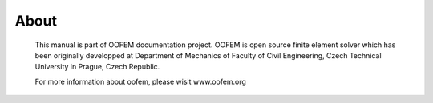 About
=====

  This manual is part of OOFEM documentation project. OOFEM is open source finite element solver which has been originally developped at
  Department of Mechanics of Faculty of Civil Engineering, Czech Technical University in Prague, Czech Republic.

  For more information about oofem, please wisit www.oofem.org
